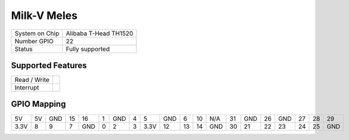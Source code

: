 .. |yes| image:: ../../images/yes.png
.. |no| image:: ../../images/no.png

.. role:: underline
   :class: underline

Milk-V Meles
============

+----------------+-----------------------+
| System on Chip | Alibaba T-Head TH1520 |
+----------------+-----------------------+
| Number GPIO    | 22                    |
+----------------+-----------------------+
| Status         | Fully supported       |
+----------------+-----------------------+

Supported Features
------------------

+----------------+-----------------+
| Read / Write   | |yes|           |
+----------------+-----------------+
| Interrupt      | |yes|           |
+----------------+-----------------+

GPIO Mapping
------------

.. image:: meles.jpg

+------+----+-----+----+-----+-----+-----+---+------+-----+----+----+-----+----+------+----+-----+----+----+-----+
|  5V  | 5V | GND | 15 |  16 |  1  | GND | 4 |  5   | GND | 6  | 10 | N/A | 31 | GND  | 26 | GND | 27 | 28 | 29  |
+------+----+-----+----+-----+-----+-----+---+------+-----+----+----+-----+----+------+----+-----+----+----+-----+
| 3.3V | 8  |  9  | 7  | GND |  0  |  2  | 3 | 3.3V |  12 | 13 | 14 | GND | 30 |  21  | 22 |  23 | 24 | 25 | GND |
+------+----+-----+----+-----+-----+-----+---+------+-----+----+----+-----+----+------+----+-----+----+----+-----+
